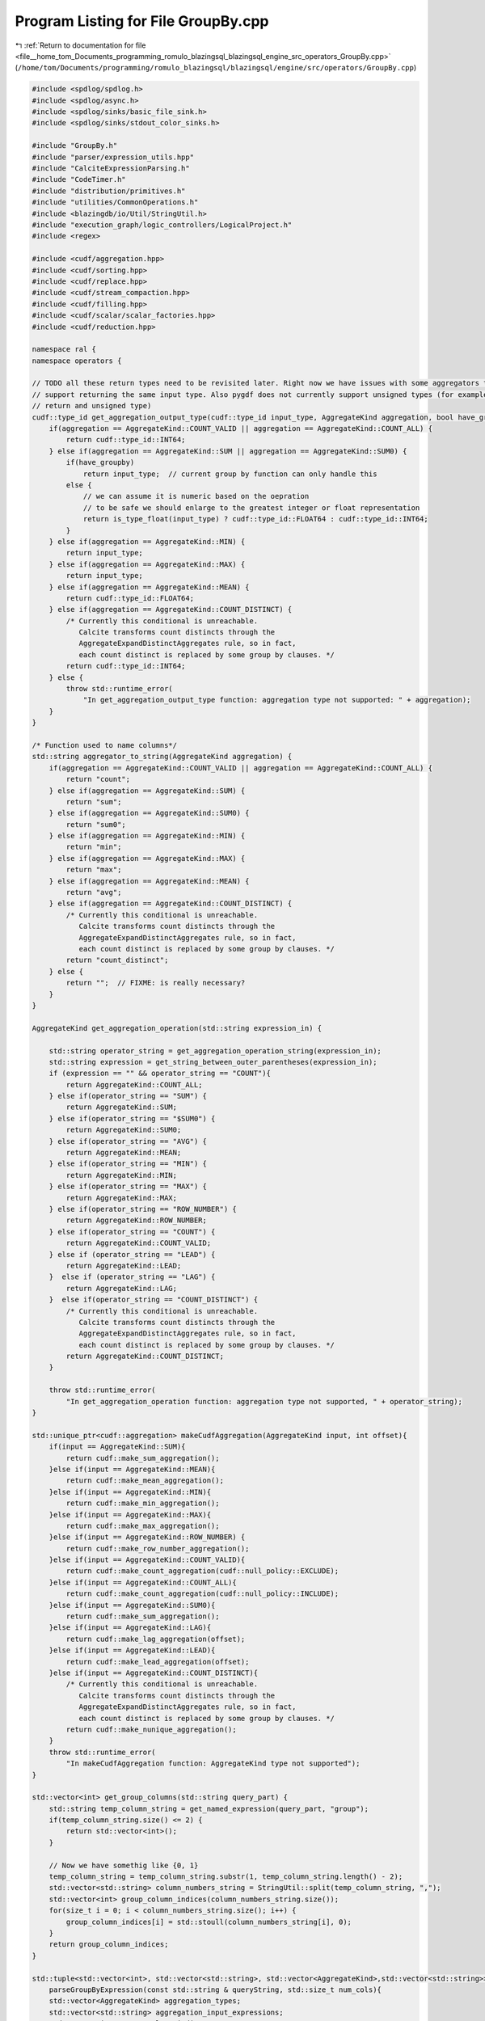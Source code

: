
.. _program_listing_file__home_tom_Documents_programming_romulo_blazingsql_blazingsql_engine_src_operators_GroupBy.cpp:

Program Listing for File GroupBy.cpp
====================================

|exhale_lsh| :ref:`Return to documentation for file <file__home_tom_Documents_programming_romulo_blazingsql_blazingsql_engine_src_operators_GroupBy.cpp>` (``/home/tom/Documents/programming/romulo_blazingsql/blazingsql/engine/src/operators/GroupBy.cpp``)

.. |exhale_lsh| unicode:: U+021B0 .. UPWARDS ARROW WITH TIP LEFTWARDS

.. code-block:: cpp

   #include <spdlog/spdlog.h>
   #include <spdlog/async.h>
   #include <spdlog/sinks/basic_file_sink.h>
   #include <spdlog/sinks/stdout_color_sinks.h>
   
   #include "GroupBy.h"
   #include "parser/expression_utils.hpp"
   #include "CalciteExpressionParsing.h"
   #include "CodeTimer.h"
   #include "distribution/primitives.h"
   #include "utilities/CommonOperations.h"
   #include <blazingdb/io/Util/StringUtil.h>
   #include "execution_graph/logic_controllers/LogicalProject.h"
   #include <regex>
   
   #include <cudf/aggregation.hpp>
   #include <cudf/sorting.hpp>
   #include <cudf/replace.hpp>
   #include <cudf/stream_compaction.hpp>
   #include <cudf/filling.hpp>
   #include <cudf/scalar/scalar_factories.hpp>
   #include <cudf/reduction.hpp>
   
   namespace ral {
   namespace operators {
   
   // TODO all these return types need to be revisited later. Right now we have issues with some aggregators that only
   // support returning the same input type. Also pygdf does not currently support unsigned types (for example count should
   // return and unsigned type)
   cudf::type_id get_aggregation_output_type(cudf::type_id input_type, AggregateKind aggregation, bool have_groupby) {
       if(aggregation == AggregateKind::COUNT_VALID || aggregation == AggregateKind::COUNT_ALL) {
           return cudf::type_id::INT64;
       } else if(aggregation == AggregateKind::SUM || aggregation == AggregateKind::SUM0) {
           if(have_groupby)
               return input_type;  // current group by function can only handle this
           else {
               // we can assume it is numeric based on the oepration
               // to be safe we should enlarge to the greatest integer or float representation
               return is_type_float(input_type) ? cudf::type_id::FLOAT64 : cudf::type_id::INT64;
           }
       } else if(aggregation == AggregateKind::MIN) {
           return input_type;
       } else if(aggregation == AggregateKind::MAX) {
           return input_type;
       } else if(aggregation == AggregateKind::MEAN) {
           return cudf::type_id::FLOAT64;
       } else if(aggregation == AggregateKind::COUNT_DISTINCT) {
           /* Currently this conditional is unreachable.
              Calcite transforms count distincts through the
              AggregateExpandDistinctAggregates rule, so in fact,
              each count distinct is replaced by some group by clauses. */
           return cudf::type_id::INT64;
       } else {
           throw std::runtime_error(
               "In get_aggregation_output_type function: aggregation type not supported: " + aggregation);
       }
   }
   
   /* Function used to name columns*/
   std::string aggregator_to_string(AggregateKind aggregation) {
       if(aggregation == AggregateKind::COUNT_VALID || aggregation == AggregateKind::COUNT_ALL) {
           return "count";
       } else if(aggregation == AggregateKind::SUM) {
           return "sum";
       } else if(aggregation == AggregateKind::SUM0) {
           return "sum0";
       } else if(aggregation == AggregateKind::MIN) {
           return "min";
       } else if(aggregation == AggregateKind::MAX) {
           return "max";
       } else if(aggregation == AggregateKind::MEAN) {
           return "avg";
       } else if(aggregation == AggregateKind::COUNT_DISTINCT) {
           /* Currently this conditional is unreachable.
              Calcite transforms count distincts through the
              AggregateExpandDistinctAggregates rule, so in fact,
              each count distinct is replaced by some group by clauses. */
           return "count_distinct";
       } else {
           return "";  // FIXME: is really necessary?
       }
   }
   
   AggregateKind get_aggregation_operation(std::string expression_in) {
   
       std::string operator_string = get_aggregation_operation_string(expression_in);
       std::string expression = get_string_between_outer_parentheses(expression_in);
       if (expression == "" && operator_string == "COUNT"){
           return AggregateKind::COUNT_ALL;
       } else if(operator_string == "SUM") {
           return AggregateKind::SUM;
       } else if(operator_string == "$SUM0") {
           return AggregateKind::SUM0;
       } else if(operator_string == "AVG") {
           return AggregateKind::MEAN;
       } else if(operator_string == "MIN") {
           return AggregateKind::MIN;
       } else if(operator_string == "MAX") {
           return AggregateKind::MAX;
       } else if(operator_string == "ROW_NUMBER") {
           return AggregateKind::ROW_NUMBER;
       } else if(operator_string == "COUNT") {
           return AggregateKind::COUNT_VALID;
       } else if (operator_string == "LEAD") {
           return AggregateKind::LEAD;
       }  else if (operator_string == "LAG") {
           return AggregateKind::LAG;
       }  else if(operator_string == "COUNT_DISTINCT") {
           /* Currently this conditional is unreachable.
              Calcite transforms count distincts through the
              AggregateExpandDistinctAggregates rule, so in fact,
              each count distinct is replaced by some group by clauses. */
           return AggregateKind::COUNT_DISTINCT;
       }
   
       throw std::runtime_error(
           "In get_aggregation_operation function: aggregation type not supported, " + operator_string);
   }
   
   std::unique_ptr<cudf::aggregation> makeCudfAggregation(AggregateKind input, int offset){
       if(input == AggregateKind::SUM){
           return cudf::make_sum_aggregation();
       }else if(input == AggregateKind::MEAN){
           return cudf::make_mean_aggregation();
       }else if(input == AggregateKind::MIN){
           return cudf::make_min_aggregation();
       }else if(input == AggregateKind::MAX){
           return cudf::make_max_aggregation();
       }else if(input == AggregateKind::ROW_NUMBER) {
           return cudf::make_row_number_aggregation();
       }else if(input == AggregateKind::COUNT_VALID){
           return cudf::make_count_aggregation(cudf::null_policy::EXCLUDE);
       }else if(input == AggregateKind::COUNT_ALL){
           return cudf::make_count_aggregation(cudf::null_policy::INCLUDE);
       }else if(input == AggregateKind::SUM0){
           return cudf::make_sum_aggregation();
       }else if(input == AggregateKind::LAG){
           return cudf::make_lag_aggregation(offset);  
       }else if(input == AggregateKind::LEAD){
           return cudf::make_lead_aggregation(offset); 
       }else if(input == AggregateKind::COUNT_DISTINCT){
           /* Currently this conditional is unreachable.
              Calcite transforms count distincts through the
              AggregateExpandDistinctAggregates rule, so in fact,
              each count distinct is replaced by some group by clauses. */
           return cudf::make_nunique_aggregation();
       }
       throw std::runtime_error(
           "In makeCudfAggregation function: AggregateKind type not supported");
   }
   
   std::vector<int> get_group_columns(std::string query_part) {
       std::string temp_column_string = get_named_expression(query_part, "group");
       if(temp_column_string.size() <= 2) {
           return std::vector<int>();
       }
   
       // Now we have somethig like {0, 1}
       temp_column_string = temp_column_string.substr(1, temp_column_string.length() - 2);
       std::vector<std::string> column_numbers_string = StringUtil::split(temp_column_string, ",");
       std::vector<int> group_column_indices(column_numbers_string.size());
       for(size_t i = 0; i < column_numbers_string.size(); i++) {
           group_column_indices[i] = std::stoull(column_numbers_string[i], 0);
       }
       return group_column_indices;
   }
   
   std::tuple<std::vector<int>, std::vector<std::string>, std::vector<AggregateKind>,std::vector<std::string>>
       parseGroupByExpression(const std::string & queryString, std::size_t num_cols){
       std::vector<AggregateKind> aggregation_types;
       std::vector<std::string> aggregation_input_expressions;
       std::vector<int> group_column_indices;
   
       // Get aggregations
       std::vector<std::string> aggregation_expressions;
       std::vector<std::string> aggregation_column_assigned_aliases;
   
       auto rangeStart = queryString.find("(");
       auto rangeEnd = queryString.rfind(")") - rangeStart;
       std::string combined_expression = queryString.substr(rangeStart + 1, rangeEnd - 1);
   
       // in case UNION exists,
       if (combined_expression == "group=[{*}]") {
           StringUtil::findAndReplaceAll(combined_expression, "*", StringUtil::makeCommaDelimitedSequence(num_cols));
       }
   
       group_column_indices = get_group_columns(combined_expression);
       std::vector<std::string> expressions = get_expressions_from_expression_list(combined_expression);
       for(std::string expr : expressions) {
           std::string expression = std::regex_replace(expr, std::regex("^ +| +$|( ) +"), "$1");
           if(expression.find("group=") == std::string::npos) {
               aggregation_expressions.push_back(expression);
   
               // if the aggregation has an alias, lets capture it here, otherwise we'll figure out what to call the
               // aggregation based on its input
               if(expression.find("EXPR$") == 0)
                   aggregation_column_assigned_aliases.push_back("");
               else
                   aggregation_column_assigned_aliases.push_back(expression.substr(0, expression.find("=[")));
           }
       }
   
       for(std::string expression : aggregation_expressions) {
           aggregation_types.push_back(get_aggregation_operation(expression));
           aggregation_input_expressions.push_back(get_string_between_outer_parentheses(expression));
       }
       return std::make_tuple(std::move(group_column_indices), std::move(aggregation_input_expressions),
           std::move(aggregation_types), std::move(aggregation_column_assigned_aliases));
   }
   
   
   std::tuple<std::vector<int>, std::vector<std::string>, std::vector<AggregateKind>,  std::vector<std::string>>
       modGroupByParametersPostComputeAggregations(const std::vector<int> & group_column_indices,
           const std::vector<AggregateKind> & aggregation_types, const std::vector<std::string> & merging_column_names) {
   
       std::vector<AggregateKind> mod_aggregation_types = aggregation_types;
       std::vector<std::string> mod_aggregation_input_expressions(aggregation_types.size());
       std::vector<std::string> mod_aggregation_column_assigned_aliases(mod_aggregation_types.size());
       std::vector<int> mod_group_column_indices(group_column_indices.size());
       std::iota(mod_group_column_indices.begin(), mod_group_column_indices.end(), 0);
       for (size_t i = 0; i < mod_aggregation_types.size(); i++){
           if (mod_aggregation_types[i] == AggregateKind::COUNT_ALL || mod_aggregation_types[i] == AggregateKind::COUNT_VALID){
               mod_aggregation_types[i] = AggregateKind::SUM; // if we have a COUNT, we want to SUM the output of the counts from other nodes
           }
           mod_aggregation_input_expressions[i] = std::to_string(i + mod_group_column_indices.size()); // we just want to aggregate the input columns, so we are setting the indices here
           mod_aggregation_column_assigned_aliases[i] = merging_column_names[i + mod_group_column_indices.size()];
       }
       return std::make_tuple(std::move(mod_group_column_indices), std::move(mod_aggregation_input_expressions),
           std::move(mod_aggregation_types), std::move(mod_aggregation_column_assigned_aliases));
   }
   
   using namespace ral::distribution;
   
   std::unique_ptr<ral::frame::BlazingTable> compute_groupby_without_aggregations(
       const ral::frame::BlazingTableView & table, const std::vector<int> & group_column_indices) {
   
       std::unique_ptr<cudf::table> output = cudf::drop_duplicates(table.view(),
           group_column_indices,
           cudf::duplicate_keep_option::KEEP_FIRST);
   
       return std::make_unique<ral::frame::BlazingTable>( std::move(output), table.names() );
   }
   
   std::unique_ptr<ral::frame::BlazingTable> compute_aggregations_without_groupby(
           const ral::frame::BlazingTableView & table, const std::vector<std::string> & aggregation_input_expressions,
           const std::vector<AggregateKind> & aggregation_types, const std::vector<std::string> & aggregation_column_assigned_aliases){
   
       std::vector<std::unique_ptr<cudf::scalar>> reductions;
       std::vector<std::string> agg_output_column_names;
       for (size_t i = 0; i < aggregation_types.size(); i++){
           if(aggregation_input_expressions[i] == "" && aggregation_types[i] == AggregateKind::COUNT_ALL) { // this is a COUNT(*)
               std::unique_ptr<cudf::scalar> scalar = cudf::make_numeric_scalar(cudf::data_type(cudf::type_id::INT64));
               auto numeric_s = static_cast< cudf::scalar_type_t<int64_t>* >(scalar.get());
               numeric_s->set_value((int64_t)(table.view().num_rows()));
               reductions.emplace_back(std::move(scalar));
           } else {
               std::vector<std::unique_ptr<ral::frame::BlazingColumn>> aggregation_input_scope_holder;
               CudfColumnView aggregation_input;
               if(is_var_column(aggregation_input_expressions[i]) || is_number(aggregation_input_expressions[i])) {
                   aggregation_input = table.view().column(get_index(aggregation_input_expressions[i]));
               } else {
                   aggregation_input_scope_holder = ral::processor::evaluate_expressions(table.view(), {aggregation_input_expressions[i]});
                   aggregation_input = aggregation_input_scope_holder[0]->view();
               }
   
               if( aggregation_types[i] == AggregateKind::COUNT_VALID) {
                   std::unique_ptr<cudf::scalar> scalar = cudf::make_numeric_scalar(cudf::data_type(cudf::type_id::INT64));
                   auto numeric_s = static_cast< cudf::scalar_type_t<int64_t>* >(scalar.get());
                   numeric_s->set_value((int64_t)(aggregation_input.size() - aggregation_input.null_count()));
                   reductions.emplace_back(std::move(scalar));
               } else {
                   std::unique_ptr<cudf::aggregation> agg = makeCudfAggregation(aggregation_types[i]);
                   cudf::type_id output_type = get_aggregation_output_type(aggregation_input.type().id(), aggregation_types[i], false);
                   std::unique_ptr<cudf::scalar> reduction_out = cudf::reduce(aggregation_input, agg, cudf::data_type(output_type));
                   if (aggregation_types[i] == AggregateKind::SUM0 && !reduction_out->is_valid()){ // if this aggregation was a SUM0, and it was not valid, we want it to be a valid 0 instead
                       std::unique_ptr<cudf::scalar> zero_scalar = get_scalar_from_string("0", reduction_out->type()); // this does not need to be from a string, but this is a convenient way to make the scalar i need
                       reductions.emplace_back(std::move(zero_scalar));
                   } else {
                       reductions.emplace_back(std::move(reduction_out));
                   }
               }
           }
   
           // if the aggregation was given an alias lets use it, otherwise we'll name it based on the aggregation and input
           if(aggregation_column_assigned_aliases[i] == "") {
               if(aggregation_input_expressions[i] == "" && aggregation_types[i] == AggregateKind::COUNT_ALL) { // this is a COUNT(*)
                   agg_output_column_names.push_back(aggregator_to_string(aggregation_types[i]) + "(*)");
               } else {
                   agg_output_column_names.push_back(aggregator_to_string(aggregation_types[i]) + "(" + table.names().at(get_index(aggregation_input_expressions[i])) + ")");
               }
           } else {
               agg_output_column_names.push_back(aggregation_column_assigned_aliases[i]);
           }
       }
       // convert scalars into columns
       std::vector<std::unique_ptr<cudf::column>> output_columns;
       for (size_t i = 0; i < reductions.size(); i++){
           std::unique_ptr<cudf::column> temp = cudf::make_column_from_scalar(*(reductions[i]), 1);
           output_columns.emplace_back(std::move(temp));
       }
       return std::make_unique<ral::frame::BlazingTable>(std::move(std::make_unique<CudfTable>(std::move(output_columns))), agg_output_column_names);
   }
   
   std::unique_ptr<ral::frame::BlazingTable> compute_aggregations_with_groupby(
           const ral::frame::BlazingTableView & table, const std::vector<std::string> & aggregation_input_expressions, const std::vector<AggregateKind> & aggregation_types,
           const std::vector<std::string> & aggregation_column_assigned_aliases, const std::vector<int> & group_column_indices) {
   
       // lets get the unique expressions. This is how many aggregation requests we will need
       std::vector<std::string> unique_expressions = aggregation_input_expressions;
       std::sort( unique_expressions.begin(), unique_expressions.end() );
       auto it = std::unique( unique_expressions.begin(), unique_expressions.end() );
       unique_expressions.resize( std::distance(unique_expressions.begin(),it) );
   
       // We will iterate over the unique expressions and create an aggregation request for each one.
       // We do it this way, because you could have something like min(colA), max(colA), sum(colA).
       // These three aggregations would all be in one request because they have the same input
       std::vector< std::unique_ptr<ral::frame::BlazingColumn> > aggregation_inputs_scope_holder;
       std::vector<cudf::groupby::aggregation_request> requests;
       std::vector<int> agg_out_indices;
       std::vector<std::string> agg_output_column_names;
       for (size_t u = 0; u < unique_expressions.size(); u++){
           std::string expression = unique_expressions[u];
   
           CudfColumnView aggregation_input; // this is the input from which we will crete the aggregation request
           bool got_aggregation_input = false;
           std::vector<std::unique_ptr<cudf::aggregation>> agg_ops_for_request;
           for (size_t i = 0; i < aggregation_input_expressions.size(); i++){
               if (expression == aggregation_input_expressions[i]){
   
                   int column_index = -1;
                   // need to calculate or determine the aggregation input only once
                   if (!got_aggregation_input) {
                       if(expression == "" && aggregation_types[i] == AggregateKind::COUNT_ALL ) { // this is COUNT(*). Lets just pick the first column
                           aggregation_input = table.view().column(0);
                       } else if(is_var_column(expression) || is_number(expression)) {
                           column_index = get_index(expression);
                           aggregation_input = table.view().column(column_index);
                       } else {
                           std::vector< std::unique_ptr<ral::frame::BlazingColumn> > computed_columns = ral::processor::evaluate_expressions(table.view(), {expression});
                           aggregation_inputs_scope_holder.insert(aggregation_inputs_scope_holder.end(), std::make_move_iterator(computed_columns.begin()), std::make_move_iterator(computed_columns.end()));
                           aggregation_input = aggregation_inputs_scope_holder.back()->view();
                       }
                       got_aggregation_input = true;
                   }
                   agg_ops_for_request.push_back(makeCudfAggregation(aggregation_types[i]));
                   agg_out_indices.push_back(i);  // this is to know what is the desired order of aggregations output
   
                   // if the aggregation was given an alias lets use it, otherwise we'll name it based on the aggregation and input
                   if(aggregation_column_assigned_aliases[i] == "") {
                       if(aggregation_types[i] == AggregateKind::COUNT_ALL) {  // COUNT(*) case
                           agg_output_column_names.push_back("COUNT(*)");
                       } else {
                           if (column_index == -1){
                               agg_output_column_names.push_back(aggregator_to_string(aggregation_types[i]) + "(" + expression + ")");
                           } else {
                               agg_output_column_names.push_back(aggregator_to_string(aggregation_types[i]) + "(" + table.names().at(column_index) + ")");
                           }
                       }
                   } else {
                       agg_output_column_names.push_back(aggregation_column_assigned_aliases[i]);
                   }
               }
           }
               requests.push_back(cudf::groupby::aggregation_request {.values = aggregation_input, .aggregations = std::move(agg_ops_for_request)});
       }
   
       CudfTableView keys = table.view().select(group_column_indices);
       cudf::groupby::groupby group_by_obj(keys, cudf::null_policy::INCLUDE);
       std::pair<std::unique_ptr<cudf::table>, std::vector<cudf::groupby::aggregation_result>> result = group_by_obj.aggregate( requests );
   
       // output table is grouped columns and then aggregated columns
       std::vector< std::unique_ptr<cudf::column> > output_columns = result.first->release();
       output_columns.resize(agg_out_indices.size() + group_column_indices.size());
   
       // lets collect all the aggregated results from the results structure and then add them to output_columns
       std::vector< std::unique_ptr<cudf::column> > agg_cols_out;
       for (size_t i = 0; i < result.second.size(); i++){
           for (size_t j = 0; j < result.second[i].results.size(); j++){
               agg_cols_out.emplace_back(std::move(result.second[i].results[j]));
           }
       }
       for (size_t i = 0; i < agg_out_indices.size(); i++){
           if (aggregation_types[agg_out_indices[i]] == AggregateKind::SUM0 && agg_cols_out[i]->null_count() > 0){
               std::unique_ptr<cudf::scalar> scalar = get_scalar_from_string("0", agg_cols_out[i]->type()); // this does not need to be from a string, but this is a convenient way to make the scalar i need
               std::unique_ptr<cudf::column> temp = cudf::replace_nulls(agg_cols_out[i]->view(), *scalar );
               output_columns[agg_out_indices[i] + group_column_indices.size()] = std::move(temp);
           } else {
               output_columns[agg_out_indices[i] + group_column_indices.size()] = std::move(agg_cols_out[i]);
           }
       }
       std::unique_ptr<CudfTable> output_table = std::make_unique<CudfTable>(std::move(output_columns));
   
       // lets put together the output names
       std::vector<std::string> output_names;
       for (size_t i = 0; i < group_column_indices.size(); i++){
           output_names.push_back(table.names()[group_column_indices[i]]);
       }
       output_names.resize(agg_out_indices.size() + group_column_indices.size());
       for (size_t i = 0; i < agg_out_indices.size(); i++){
           output_names[agg_out_indices[i] + group_column_indices.size()] = agg_output_column_names[i];
       }
       return std::make_unique<BlazingTable>(std::move(output_table), output_names);
   }
   
   }  // namespace operators
   }  // namespace ral
